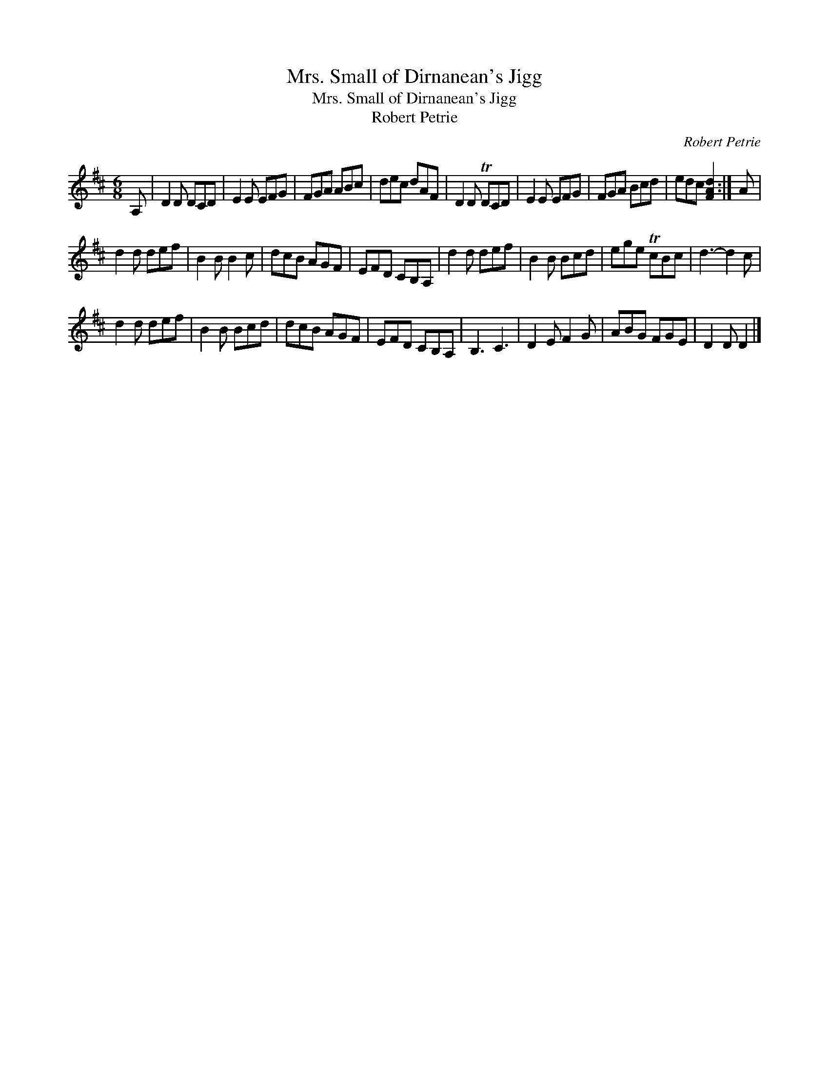X:1
T:Mrs. Small of Dirnanean's Jigg
T:Mrs. Small of Dirnanean's Jigg
T:Robert Petrie
C:Robert Petrie
L:1/8
M:6/8
K:D
V:1 treble 
V:1
 A, | D2 D DCD | E2 E EFG | FGA ABc | dec dAF | D2 D TDCD | E2 E EFG | FGA Bcd | edc [FAd]2 :| A | %10
 d2 d def | B2 B B2 c | dcB AGF | EFD CB,A, | d2 d def | B2 B Bcd | ege TcBc | d3- d2 c | %18
 d2 d def | B2 B Bcd | dcB AGF | EFD CB,A, | B,3 C3 | D2 E F2 G | ABG FGE | D2 D D2 |] %26

